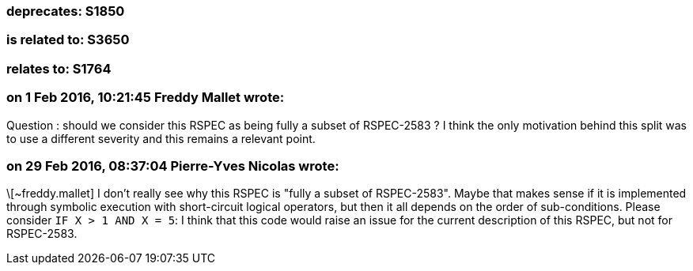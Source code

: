 === deprecates: S1850

=== is related to: S3650

=== relates to: S1764

=== on 1 Feb 2016, 10:21:45 Freddy Mallet wrote:
Question : should we consider this RSPEC as being fully a subset of RSPEC-2583 ? I think the only motivation behind this split was to use a different severity and this remains a relevant point. 

=== on 29 Feb 2016, 08:37:04 Pierre-Yves Nicolas wrote:
\[~freddy.mallet] I don't really see why this RSPEC is "fully a subset of RSPEC-2583". Maybe that makes sense if it is implemented through symbolic execution with short-circuit logical operators, but then it all depends on the order of sub-conditions. Please consider ``++IF X > 1 AND X = 5++``: I think that this code would raise an issue for the current description of this RSPEC, but not for RSPEC-2583.

